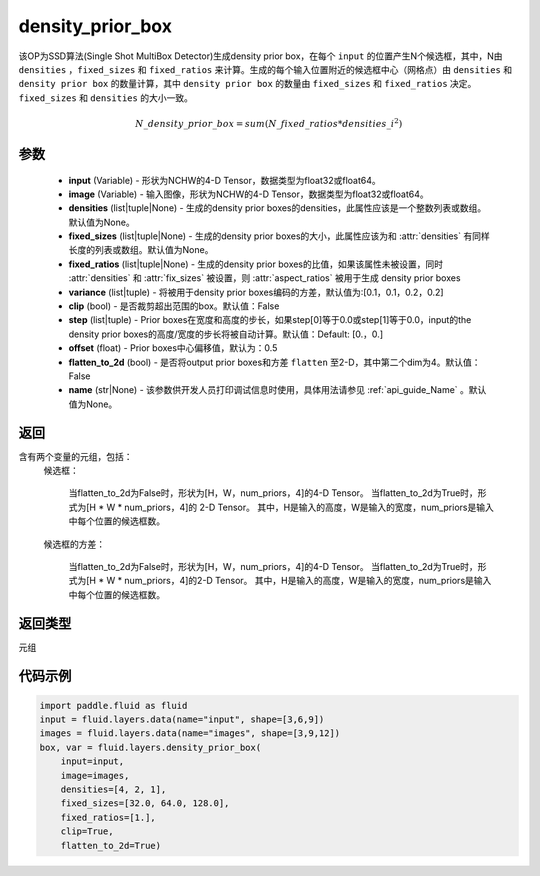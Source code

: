.. _cn_api_fluid_layers_density_prior_box:

density_prior_box
-------------------------------

.. py:function:: paddle.fluid.layers.density_prior_box(input, image, densities=None, fixed_sizes=None, fixed_ratios=None, variance=[0.1, 0.1, 0.2, 0.2], clip=False, steps=[0.0, 0.0], offset=0.5, flatten_to_2d=False, name=None)





该OP为SSD算法(Single Shot MultiBox Detector)生成density prior box，在每个 ``input`` 的位置产生N个候选框，其中，N由 ``densities`` ，``fixed_sizes`` 和 ``fixed_ratios`` 来计算。生成的每个输入位置附近的候选框中心（网格点）由 ``densities`` 和 ``density prior box`` 的数量计算，其中 ``density prior box`` 的数量由 ``fixed_sizes`` 和 ``fixed_ratios`` 决定。``fixed_sizes`` 和 ``densities`` 的大小一致。

.. math::

  N\_density\_prior\_box =sum(N\_fixed\_ratios * {densities\_i}^2)


参数
::::::::::::

  - **input** (Variable) - 形状为NCHW的4-D Tensor，数据类型为float32或float64。
  - **image** (Variable) - 输入图像，形状为NCHW的4-D Tensor，数据类型为float32或float64。
  - **densities** (list|tuple|None) - 生成的density prior boxes的densities，此属性应该是一个整数列表或数组。默认值为None。
  - **fixed_sizes** (list|tuple|None) - 生成的density prior boxes的大小，此属性应该为和 :attr:`densities` 有同样长度的列表或数组。默认值为None。
  - **fixed_ratios** (list|tuple|None) - 生成的density prior boxes的比值，如果该属性未被设置，同时 :attr:`densities` 和 :attr:`fix_sizes` 被设置，则 :attr:`aspect_ratios` 被用于生成 density prior boxes
  - **variance** (list|tuple) - 将被用于density prior boxes编码的方差，默认值为:[0.1，0.1，0.2，0.2]
  - **clip** (bool) - 是否裁剪超出范围的box。默认值：False
  - **step** (list|tuple) - Prior boxes在宽度和高度的步长，如果step[0]等于0.0或step[1]等于0.0，input的the density prior boxes的高度/宽度的步长将被自动计算。默认值：Default: [0.，0.]
  - **offset** (float) - Prior boxes中心偏移值，默认为：0.5
  - **flatten_to_2d** (bool) - 是否将output prior boxes和方差 ``flatten`` 至2-D，其中第二个dim为4。默认值：False
  - **name** (str|None) - 该参数供开发人员打印调试信息时使用，具体用法请参见 :ref:`api_guide_Name` 。默认值为None。


返回
::::::::::::
含有两个变量的元组，包括：
  候选框：

    当flatten_to_2d为False时，形状为[H，W，num_priors，4]的4-D Tensor。
    当flatten_to_2d为True时，形式为[H * W * num_priors，4]的 2-D Tensor。
    其中，H是输入的高度，W是输入的宽度，num_priors是输入中每个位置的候选框数。

  候选框的方差：

    当flatten_to_2d为False时，形状为[H，W，num_priors，4]的4-D Tensor。
    当flatten_to_2d为True时，形式为[H * W * num_priors，4]的2-D Tensor。
    其中，H是输入的高度，W是输入的宽度，num_priors是输入中每个位置的候选框数。

返回类型
::::::::::::
元组

代码示例
::::::::::::

.. code-block:: python
    
    import paddle.fluid as fluid
    input = fluid.layers.data(name="input", shape=[3,6,9])
    images = fluid.layers.data(name="images", shape=[3,9,12])
    box, var = fluid.layers.density_prior_box(
        input=input,
        image=images,
        densities=[4, 2, 1],
        fixed_sizes=[32.0, 64.0, 128.0],
        fixed_ratios=[1.],
        clip=True,
        flatten_to_2d=True)
